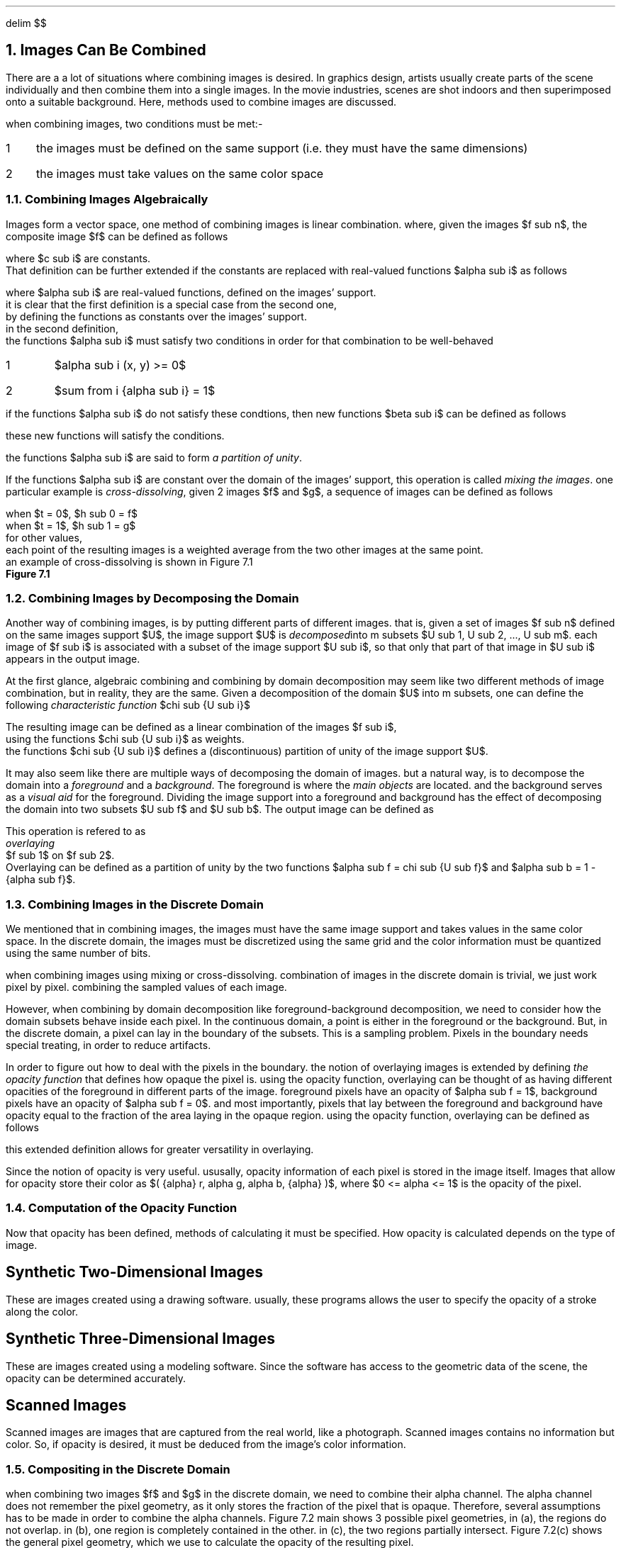 .EQ
delim $$
.EN
.NH
Images Can Be Combined
.PP
There are a a lot of situations where combining images is desired.
In graphics design,
artists usually create parts of the scene individually and then combine them into a single images.
In the movie industries,
scenes are shot indoors and then superimposed onto a suitable background.
Here, 
methods used to combine images are discussed.
.PP
when combining images,
two conditions must be met:-
.IP 1 3
the images must be defined on the same support (i.e. they must have the same dimensions)
.IP 2
the images must take values on the same color space
.NH 2
Combining Images Algebraically
.PP
Images form a vector space,
one method of combining images is linear combination.
where, given the images $f sub n$,
the composite image $f$ can be defined as follows
.EQ
f = sum from i { {c sub i} {f sub i} } 
.EN
where $c sub i$ are constants.
That definition can be further extended if the constants are replaced with real-valued functions $alpha sub i$ as follows
.EQ
f = sum from i { {alpha sub i} {f sub i} }
.EN 
where $alpha sub i$ are real-valued functions, defined on the images' support.
it is clear that the first definition is a special case from the second one,
by defining the functions as constants over the images' support.
in the second definition,
the functions $alpha sub i$ must satisfy two conditions in order for that combination to be well-behaved
.IP 1
$alpha sub i (x, y) >= 0$
.IP 2
$sum from i {alpha sub i} = 1$
.PP
if the functions $alpha sub i$ do not satisfy these condtions, then new functions $beta sub i$ can be defined as follows
.EQ
beta sub i = {alpha sub i} over { sum from i { alpha sub i } }
.EN
these new functions will satisfy the conditions.
.PP
the functions $alpha sub i$ are said to form
.I "a partition of unity" .
.PP
If the functions $alpha sub i$ are constant over the domain of the images' support,
this operation is called
.I "mixing the images" .
one particular example is 
.I "cross-dissolving" ,
given 2 images $f$ and $g$,
a sequence of images can be defined as follows
.EQ
h sub t = (1 - t)f + tg
.EN
.EQ
.EN
when $t = 0$, $h sub 0 = f$
when $t = 1$, $h sub 1 = g$
for other values, 
each point of the resulting images is a weighted average from the two other images at the same point.
an example of cross-dissolving is shown in Figure 7.1
.PDFPIC "7-1.pdf"
.B "Figure 7.1"
.NH 2
Combining Images by Decomposing the Domain
.PP
Another way of combining images,
is by putting different parts of different images.
that is,
given a set of images $f sub n$ defined on the same images support $U$,
the image support $U$ is 
.I "decomposed" into
m subsets $U sub 1, U sub 2, ..., U sub m$.
each image of $f sub i$ is associated with a subset of the image support $U sub i$,
so that only that part of that image in $U sub i$ appears in the output image.
.PP
At the first glance,
algebraic combining and combining by domain decomposition may seem like two different methods of image combination,
but in reality, they are the same.
Given a decomposition of the domain $U$ into m subsets,
one can define the following
.I "characteristic function" 
$chi sub {U sub i}$
.EQ
.EN

The resulting image can be defined as a linear combination of the images $f sub i$, 
using the functions $chi sub {U sub i}$ as weights.
the functions $chi sub {U sub i}$ defines a (discontinuous) partition of unity of the image support $U$.
.PP
It may also seem like there are multiple ways of decomposing the domain of images.
but a natural way, 
is to decompose the domain into a 
.I "foreground"
and a 
.I "background" .
The foreground is where the 
.I "main objects"
are located.
and the background serves as a 
.I "visual aid"
for the foreground.
Dividing the image support into a foreground and background has the effect of decomposing the domain into two subsets $U sub f$ and $U sub b$.
The output image can be defined as 
.EQ
definition of image by foreground-background decomposition
.EN
This operation is refered to as
.I "overlaying"
$f sub 1$ on $f sub 2$.
Overlaying can be defined as a partition of unity by the two functions $alpha sub f = chi sub {U sub f}$ and $alpha sub b = 1 - {alpha sub f}$.
.NH 2
Combining Images in the Discrete Domain
.PP
We mentioned that in combining images,
the images must have the same image support and takes values in the same color space.
In the discrete domain,
the images must be discretized using the same grid and the color information must be quantized using the same number of bits.
.PP
when combining images using mixing or cross-dissolving.
combination of images in the discrete domain is trivial, 
we just work pixel by pixel.
combining the sampled values of each image.
.PP
However, 
when combining by domain decomposition like foreground-background decomposition,
we need to consider how the domain subsets behave inside each pixel.
In the continuous domain,
a point is either in the foreground or the background.
But, in the discrete domain,
a pixel can lay in the boundary of the subsets.
This is a sampling problem.
Pixels in the boundary needs special treating,
in order to reduce artifacts.
.PP
In order to figure out how to deal with the pixels in the boundary.
the notion of overlaying images is extended by defining 
.I "the opacity function"
that defines how opaque the pixel is.
using the opacity function,
overlaying can be thought of as having different opacities of the foreground in different parts of the image.
foreground pixels have an opacity of $alpha sub f = 1$,
background pixels have an opacity of $alpha sub f = 0$.
and most importantly,
pixels that lay between the foreground and background have opacity equal to the fraction of the area laying in the opaque region.
using the opacity function,
overlaying can be defined as follows
.EQ
f = alpha f sub 1 + ( 1 - alpha ) f sub 2
.EN
this extended definition allows for greater versatility in overlaying.
.PP
Since the notion of opacity is very useful.
ususally,
opacity information of each pixel is stored in the image itself.
Images that allow for opacity store their color as $( {alpha} r, alpha g, alpha b, {alpha} )$,
where $0 <= alpha <= 1$ is the opacity of the pixel.
.NH 2
Computation of the Opacity Function
.PP
Now that opacity has been defined,
methods of calculating it must be specified.
How opacity is calculated depends on the type of image.
.SH
Synthetic Two-Dimensional Images
.PP
These are images created using a drawing software.
usually,
these programs allows the user to specify the opacity of a stroke along the color.
.SH
Synthetic Three-Dimensional Images
.PP
These are images created using a modeling software.
Since the software has access to the geometric data of the scene,
the opacity can be determined accurately.
.SH
Scanned Images
.PP
Scanned images are images that are captured from the real world,
like a photograph.
Scanned images contains no information but color.
So,
if opacity is desired,
it must be deduced from the image's color information.
.NH 2
Compositing in the Discrete Domain
.PP
when combining two images $f$ and $g$ in the discrete domain,
we need to combine their alpha channel.
The alpha channel does not remember the pixel geometry,
as it only stores the fraction of the pixel that is opaque.
Therefore,
several assumptions has to be made in order to combine the alpha channels.
Figure 7.2
.[
main
.]
shows 3 possible pixel geometries,
in (a),
the regions do not overlap.
in (b),
one region is completely contained in the other.
in (c),
the two regions partially intersect.
Figure 7.2(c) shows the general pixel geometry,
which we use to calculate the opacity of the resulting pixel.
.PP
the general pixel geometry consists of 4 regions.
$f inter g$, 
$f bar inter g$,
$f inter g bar$,
$f bar inter g bar$,
where the bar indicates set complement (see figure 7.3).
the opacity of each region is calculated as follows
.IP 1
for $f inter g$, $alpha = { alpha sub f } { alpha sub g }$
.IP 2
for $f bar inter g$, $alpha = (1 - { alpha sub f }) { alpha sub g }$
.IP 3
for $f inter g bar$, $alpha = { alpha sub f } (1 - { alpha sub g })$
.IP 4
for $f bar inter g bar$, $alpha = (1 - { alpha sub f }) (1 - { alpha sub g })$
.PDFPIC "7-2.pdf"
.B "Figure 7.2, Possible Pixel Geometries"
.PDFPIC "7-3.pdf"
.B "Figure 7.3, Regions of the General Pixel Geometries"

